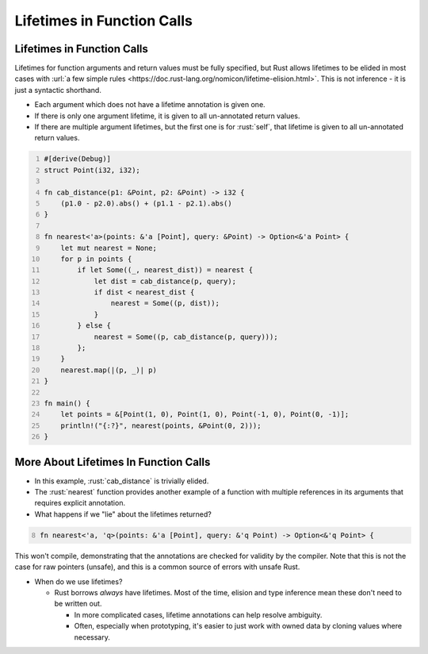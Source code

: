 =============================
Lifetimes in Function Calls
=============================

-----------------------------
Lifetimes in Function Calls
-----------------------------

Lifetimes for function arguments and return values must be fully
specified, but Rust allows lifetimes to be elided in most cases with
:url:`a few simple rules <https://doc.rust-lang.org/nomicon/lifetime-elision.html>`. This
is not inference - it is just a syntactic shorthand.

-  Each argument which does not have a lifetime annotation is given one.
-  If there is only one argument lifetime, it is given to all
   un-annotated return values.
-  If there are multiple argument lifetimes, but the first one is for
   :rust:`self`, that lifetime is given to all un-annotated return values.

.. code:: rust
   :number-lines: 1

   #[derive(Debug)]
   struct Point(i32, i32);

   fn cab_distance(p1: &Point, p2: &Point) -> i32 {
       (p1.0 - p2.0).abs() + (p1.1 - p2.1).abs()
   }

   fn nearest<'a>(points: &'a [Point], query: &Point) -> Option<&'a Point> {
       let mut nearest = None;
       for p in points {
           if let Some((_, nearest_dist)) = nearest {
               let dist = cab_distance(p, query);
               if dist < nearest_dist {
                   nearest = Some((p, dist));
               }
           } else {
               nearest = Some((p, cab_distance(p, query)));
           };
       }
       nearest.map(|(p, _)| p)
   }

   fn main() {
       let points = &[Point(1, 0), Point(1, 0), Point(-1, 0), Point(0, -1)];
       println!("{:?}", nearest(points, &Point(0, 2)));
   }

----------------------------------------
More About Lifetimes In Function Calls
----------------------------------------

- In this example, :rust:`cab_distance` is trivially elided.

- The :rust:`nearest` function provides another example of a function with
  multiple references in its arguments that requires explicit annotation.

- What happens if we "lie" about the lifetimes returned?

.. container:: latex_environment footnotesize

  .. code:: rust
     :number-lines: 8

     fn nearest<'a, 'q>(points: &'a [Point], query: &'q Point) -> Option<&'q Point> {

.. container:: latex_environment small

   This won't compile, demonstrating that the annotations are checked for
   validity by the compiler. Note that this is not the case for raw
   pointers (unsafe), and this is a common source of errors with unsafe
   Rust.

- When do we use lifetimes?

  - Rust borrows *always* have lifetimes. Most of the time, elision and type inference mean these don't
    need to be written out.

    - In more complicated cases, lifetime annotations can help resolve ambiguity.

    - Often, especially when prototyping, it's easier to just work with owned data by cloning values where necessary.
